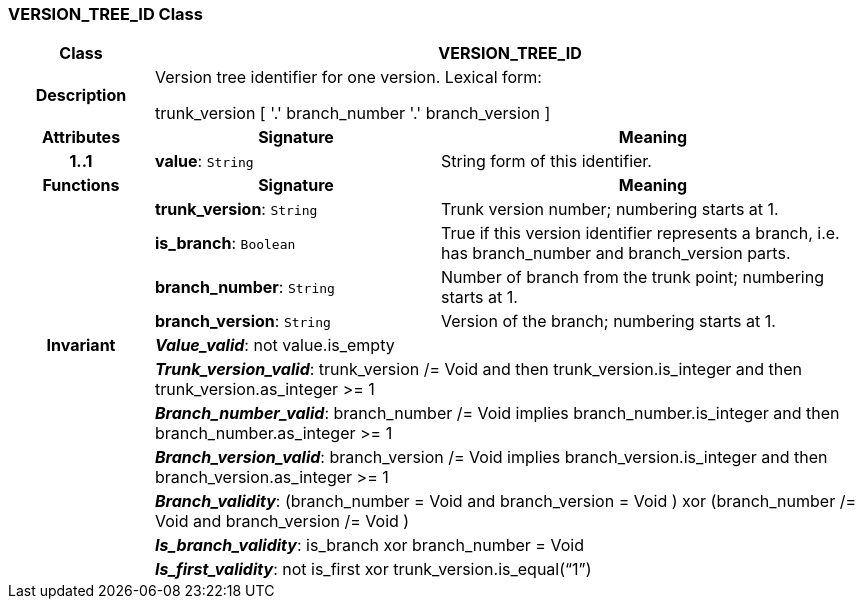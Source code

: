 === VERSION_TREE_ID Class

[cols="^1,2,3"]
|===
h|*Class*
2+^h|*VERSION_TREE_ID*

h|*Description*
2+a|Version tree identifier for one version. Lexical form: 

trunk_version [  '.' branch_number  '.' branch_version ] 

h|*Attributes*
^h|*Signature*
^h|*Meaning*

h|*1..1*
|*value*: `String`
a|String form of this identifier.
h|*Functions*
^h|*Signature*
^h|*Meaning*

h|
|*trunk_version*: `String`
a|Trunk version number; numbering starts at 1. 

h|
|*is_branch*: `Boolean`
a|True if this version identifier represents a branch, i.e. has branch_number and branch_version parts.

h|
|*branch_number*: `String`
a|Number of branch from the trunk point; numbering starts at 1. 

h|
|*branch_version*: `String`
a|Version of the branch; numbering starts at 1. 

h|*Invariant*
2+a|*_Value_valid_*: not value.is_empty

h|
2+a|*_Trunk_version_valid_*: trunk_version /= Void and then trunk_version.is_integer and then trunk_version.as_integer >= 1

h|
2+a|*_Branch_number_valid_*: branch_number /= Void implies branch_number.is_integer and then branch_number.as_integer >= 1

h|
2+a|*_Branch_version_valid_*: branch_version /= Void implies branch_version.is_integer and then branch_version.as_integer >= 1

h|
2+a|*_Branch_validity_*: (branch_number = Void and branch_version = Void ) xor (branch_number /= Void and branch_version /= Void )

h|
2+a|*_Is_branch_validity_*: is_branch xor branch_number = Void

h|
2+a|*_Is_first_validity_*: not is_first xor trunk_version.is_equal(“1”)
|===
